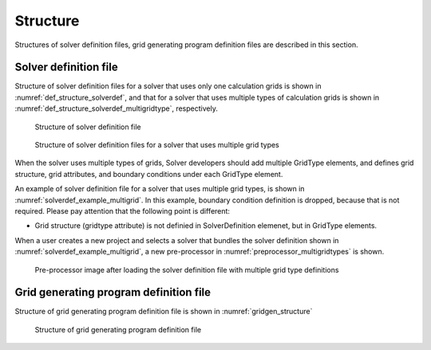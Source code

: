 .. _def_structure:

Structure
==========

Structures of solver definition files, grid generating program
definition files are described in this section.

Solver definition file
------------------------

Structure of solver definition files for a solver that uses only one
calculation grids is shown in :numref:`def_structure_solverdef`,
and that for a solver that uses
multiple types of calculation grids is shown in
:numref:`def_structure_solverdef_multigridtype`, respectively.

.. _def_structure_solverdef:

.. figure:: images/solverdef_structure_basic.png
   :width: 340pt

   Structure of solver definition file

.. _def_structure_solverdef_multigridtype:

.. figure:: images/solverdef_structure_multigrid.png
   :width: 370pt

   Structure of solver definition files for a solver that uses multiple grid types

When the solver uses multiple types of grids, Solver developers should
add multiple GridType elements, and defines grid structure, grid
attributes, and boundary conditions under each GridType
element.

An example of solver definition file for a solver that uses multiple
grid types, is shown in :numref:`solverdef_example_multigrid`.
In this example, boundary condition
definition is dropped, because that is not required. Please pay
attention that the following point is different:

- Grid structure (gridtype attribute) is not definied in SolverDefinition
  elemenet, but in GridType elements.

When a user creates a new project and selects a solver that bundles the
solver definition shown in :numref:`solverdef_example_multigrid`,
a new pre-processor in :numref:`preprocessor_multigridtypes`
is shown.

.. code-block:: xml
   :caption: An example of solver definition file for a solver that uses multiple types of grids
   :name: solverdef_example_multigrid
   :linenos:

   <?xml version="1.0" encoding="UTF-8"?>
   <SolverDefinition
     name="multigridsolver"
     caption="Multi Grid Solver"
     version="1.0"
     copyright="Example Company"
     release="2012.04.01"
     homepage="http://example.com/"
     executable="solver.exe"
     iterationtype="time"
   >
     <CalculationCondition>
       <!-- Define calculation conditions here. -->
     </CalculationCondition>
     <GridTypes>
       <GridType name="river" caption="River">
         <GridRelatedCondition>
           <Item name="Elevation" caption="Elevation">
             <Definition valueType="real" position="node" />
           </Item>
           <Item name="Roughness" caption="Roughness">
             <Definition valueType="real" position="node"/>
           </Item>
           <Item name="Obstacle" caption=" Obstacle">
             <Definition valueType="integer" position="cell"/>
           </Item>
         </GridRelatedCondition>
       </GridType>
       <GridType name="floodbed" caption="Flood Bed">
         <GridRelatedCondition>
           <Item name="Elevation" caption="Elevation">
             <Definition valueType="real" position="node" />
           </Item>
         </GridRelatedCondition>
       </GridType>
     </GridTypes>
   </SolverDefinition>

.. _preprocessor_multigridtypes:

.. figure:: images/preprocessor_multigridtypes.png
   :width: 340pt

   Pre-processor image after loading the solver definition file with multiple grid type definitions

Grid generating program definition file
-----------------------------------------

Structure of grid generating program definition file is shown in
:numref:`gridgen_structure`

.. _gridgen_structure:

.. figure:: images/gridgen_structure.png
   :width: 380pt

   Structure of grid generating program definition file
